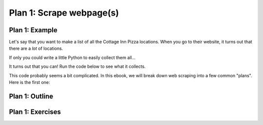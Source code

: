 ..  Copyright (C)  Brad Miller, David Ranum, Jeffrey Elkner, Peter Wentworth, Allen B. Downey, Chris
    Meyers, and Dario Mitchell.  Permission is granted to copy, distribute
    and/or modify this document under the terms of the GNU Free Documentation
    License, Version 1.3 or any later version published by the Free Software
    Foundation; with Invariant Sections being Forward, Prefaces, and
    Contributor List, no Front-Cover Texts, and no Back-Cover Texts.  A copy of
    the license is included in the section entitled "GNU Free Documentation
    License".

..  shortname:: Plan1
..  description:: Worked examples plus practice for Plan 1.

.. setup for automatic question numbering.

.. qnum::
   :start: 1
   :prefix: p1-
   

.. _plan_1:

Plan 1: Scrape webpage(s)
#####################################


Plan 1: Example
====================================

Let's say that you want to make a list of all the Cottage Inn Pizza locations. When you go to their website, it turns out that there are a *lot* of locations. 

.. image:: _static/cottageinn_scroll.gif
    :scale: 70%
    :align: center
    :alt: Scrolling around the Cottage Inn locations page to see that there are a lot of locations

If only you could write a little Python to easily collect them all... 

It turns out that you can! Run the code below to see what it collects.

.. activecode:: cottage_inn_example
   :language: python3
   :nocodelens:

   #Get the webpage
   # Load libraries for web scraping
   from bs4 import BeautifulSoup
   import requests
   # Get a soup from a URL 
   url = 'https://web.archive.org/web/20200427175705/https://cottageinn.com/pick-a-location/'
   r = requests.get(url)
   soup = BeautifulSoup(r.content, 'html.parser')

   #Extract info from the page
   # Get all tags of a certain type from the soup
   tags = soup.find_all('h3')
   # Collect info from the tags
   collect_info = []
   for tag in tags:
       # Get text from tag
       info = tag.text
       collect_info.append(info)

   #Do something with the info
   # Print the info
   print(collect_info)

This code probably seems a bit complicated. In this ebook, we will break down web scraping into a few common "plans". Here is the first one:

Plan 1: Outline
====================================

.. image:: _static/plan1outline.png
    :scale: 90%
    :align: center
    :alt: Plan 1 outline

Plan 1: Exercises
====================================

.. clickablearea:: plan1_click
    :question: Which parts of the example are a part of Plan 1's Slot 2? Click on those parts of the code.
    :iscode:
    :feedback: Check out the plan outline above to identify the slot.

    :click-incorrect:#Get the webpage:endclick:
    :click-incorrect:# Load libraries for web scraping:endclick:
    :click-incorrect:from bs4 import BeautifulSoup:endclick:
    :click-incorrect:import requests:endclick:
    :click-incorrect:# Get a soup from a URL:endclick:
    :click-incorrect:url = 'https://cottageinn.com/pick-a-location/':endclick:
    :click-incorrect:r = requests.get(url):endclick:
    :click-incorrect:soup = BeautifulSoup(r.content, 'html.parser'):endclick:

    :click-incorrect:#Extract info from the page:endclick:
    :click-correct:# Get all tags of a certain type from the soup:endclick:
    :click-correct:tags = soup.find_all('h3'):endclick:
    :click-correct:# Collect info from the tags:endclick:
    :click-correct:collect_info = []:endclick:
    :click-correct:for tag in tags::endclick:
        :click-correct:# Get text from tag:endclick:
        :click-correct:info = tag.text:endclick:
        :click-correct:collect_info.append(info):endclick:

    :click-incorrect:#Do something with the info:endclick:
    :click-incorrect:# Print the info:endclick:
    :click-incorrect:print(collect_info):endclick:


.. parsonsprob:: plan1_order

   Choose the subgoals that achieve Plan 1's goal, **Scrape a webpage**, and put them in the right order.
   -----
   # Get the webpage
   =====
   # Extract info from the page 
   =====
   # Do something with the info
   =====
   # Soup the tags#distractor
   =====
   # Copy the info#distractor



